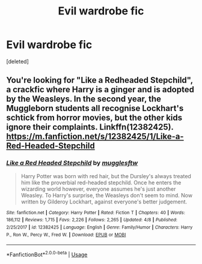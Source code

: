#+TITLE: Evil wardrobe fic

* Evil wardrobe fic
:PROPERTIES:
:Score: 12
:DateUnix: 1540530706.0
:DateShort: 2018-Oct-26
:END:
[deleted]


** You're looking for "Like a Redheaded Stepchild", a crackfic where Harry is a ginger and is adopted by the Weasleys. In the second year, the Muggleborn students all recognise Lockhart's schtick from horror movies, but the other kids ignore their complaints. Linkffn(12382425). [[https://m.fanfiction.net/s/12382425/1/Like-a-Red-Headed-Stepchild]]
:PROPERTIES:
:Author: hamoboy
:Score: 7
:DateUnix: 1540546226.0
:DateShort: 2018-Oct-26
:END:

*** [[https://www.fanfiction.net/s/12382425/1/][*/Like a Red Headed Stepchild/*]] by [[https://www.fanfiction.net/u/4497458/mugglesftw][/mugglesftw/]]

#+begin_quote
  Harry Potter was born with red hair, but the Dursley's always treated him like the proverbial red-headed stepchild. Once he enters the wizarding world however, everyone assumes he's just another Weasley. To Harry's surprise, the Weasleys don't seem to mind. Now written by Gilderoy Lockhart, against everyone's better judgement.
#+end_quote

^{/Site/:} ^{fanfiction.net} ^{*|*} ^{/Category/:} ^{Harry} ^{Potter} ^{*|*} ^{/Rated/:} ^{Fiction} ^{T} ^{*|*} ^{/Chapters/:} ^{40} ^{*|*} ^{/Words/:} ^{186,112} ^{*|*} ^{/Reviews/:} ^{1,715} ^{*|*} ^{/Favs/:} ^{2,226} ^{*|*} ^{/Follows/:} ^{2,265} ^{*|*} ^{/Updated/:} ^{4/8} ^{*|*} ^{/Published/:} ^{2/25/2017} ^{*|*} ^{/id/:} ^{12382425} ^{*|*} ^{/Language/:} ^{English} ^{*|*} ^{/Genre/:} ^{Family/Humor} ^{*|*} ^{/Characters/:} ^{Harry} ^{P.,} ^{Ron} ^{W.,} ^{Percy} ^{W.,} ^{Fred} ^{W.} ^{*|*} ^{/Download/:} ^{[[http://www.ff2ebook.com/old/ffn-bot/index.php?id=12382425&source=ff&filetype=epub][EPUB]]} ^{or} ^{[[http://www.ff2ebook.com/old/ffn-bot/index.php?id=12382425&source=ff&filetype=mobi][MOBI]]}

--------------

*FanfictionBot*^{2.0.0-beta} | [[https://github.com/tusing/reddit-ffn-bot/wiki/Usage][Usage]]
:PROPERTIES:
:Author: FanfictionBot
:Score: 2
:DateUnix: 1540546236.0
:DateShort: 2018-Oct-26
:END:
